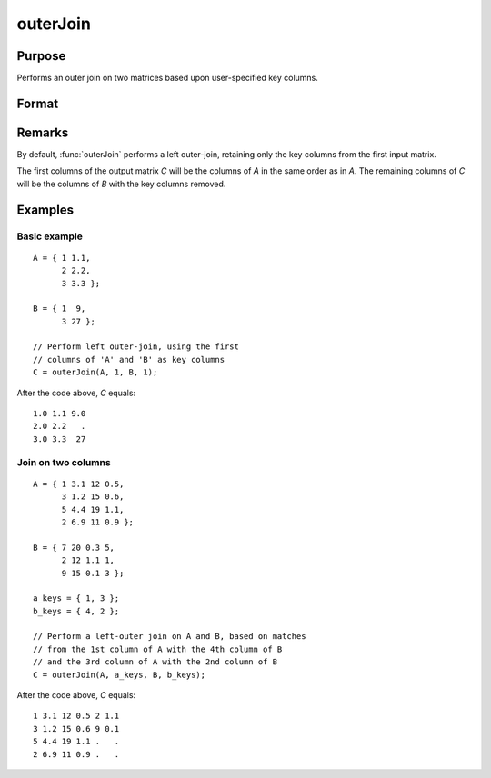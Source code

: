 
outerJoin
==============================================

Purpose
----------------
Performs an outer join on two matrices based upon user-specified key columns.
		

Format
----------------
.. function:: C = outerJoin(A, ca, B, cb)

    :param A: matrix to join
    :type A: matrix

    :param ca: key columns in *A*
    :type ca: scalar or vector

    :param B: matrix to join with *A*
    :type B: matrix

    :param cb: key columns in *B*
    :type cb: scalar or vector

    :returns: C (*matrix*), result of join of *A* and *B*

Remarks
-------

By default, :func:`outerJoin` performs a left outer-join, retaining only the key
columns from the first input matrix.

The first columns of the output matrix *C* will be the columns of *A* in the
same order as in *A*. The remaining columns of *C* will be the columns of *B*
with the key columns removed.

Examples
----------------

Basic example
+++++++++++++

::

    A = { 1 1.1,
          2 2.2,
          3 3.3 };
        
    B = { 1  9,
          3 27 };
    
    // Perform left outer-join, using the first
    // columns of 'A' and 'B' as key columns
    C = outerJoin(A, 1, B, 1);

After the code above, *C* equals:

::

    1.0 1.1 9.0 
    2.0 2.2   .
    3.0 3.3  27

Join on two columns
+++++++++++++++++++

::

    A = { 1 3.1 12 0.5,
          3 1.2 15 0.6,
          5 4.4 19 1.1,
          2 6.9 11 0.9 };
    
    B = { 7 20 0.3 5,
          2 12 1.1 1,
          9 15 0.1 3 };
    
    a_keys = { 1, 3 };
    b_keys = { 4, 2 };
    
    // Perform a left-outer join on A and B, based on matches
    // from the 1st column of A with the 4th column of B
    // and the 3rd column of A with the 2nd column of B 
    C = outerJoin(A, a_keys, B, b_keys);

After the code above, *C* equals:

::

    1 3.1 12 0.5 2 1.1 
    3 1.2 15 0.6 9 0.1
    5 4.4 19 1.1 .   .
    2 6.9 11 0.9 .   .

.. seealso:: Functions :func:`innerJoin`

